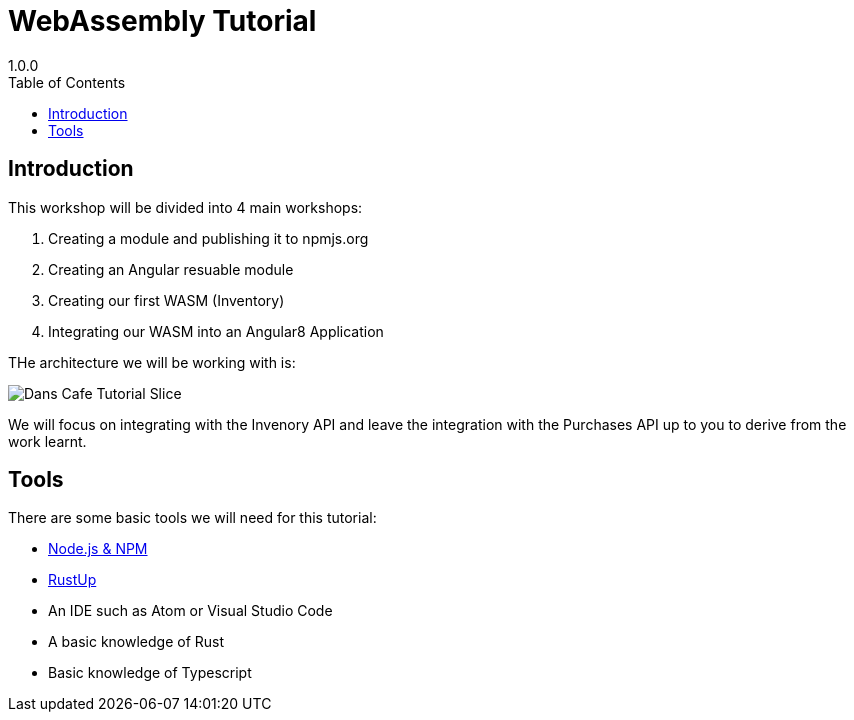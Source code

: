 = WebAssembly Tutorial
1.0.0
:toc: right
:icons: font
:listing-caption: Listing

== Introduction
This workshop will be divided into 4 main workshops:

. Creating a module and publishing it to npmjs.org
. Creating an Angular resuable module
. Creating our first WASM (Inventory)
. Integrating our WASM into an Angular8 Application

THe architecture we will be working with is:

image::images/Dans Cafe-Tutorial Slice.png[]

We will focus on integrating with the Invenory API and leave the integration with the Purchases API up to you to derive from the work learnt.

== Tools

There are some basic tools we will need for this tutorial:

* https://nodejs.org/en/[Node.js & NPM]
* https://rustup.rs/[RustUp]
* An IDE such as Atom or Visual Studio Code
* A basic knowledge of Rust
* Basic knowledge of Typescript

